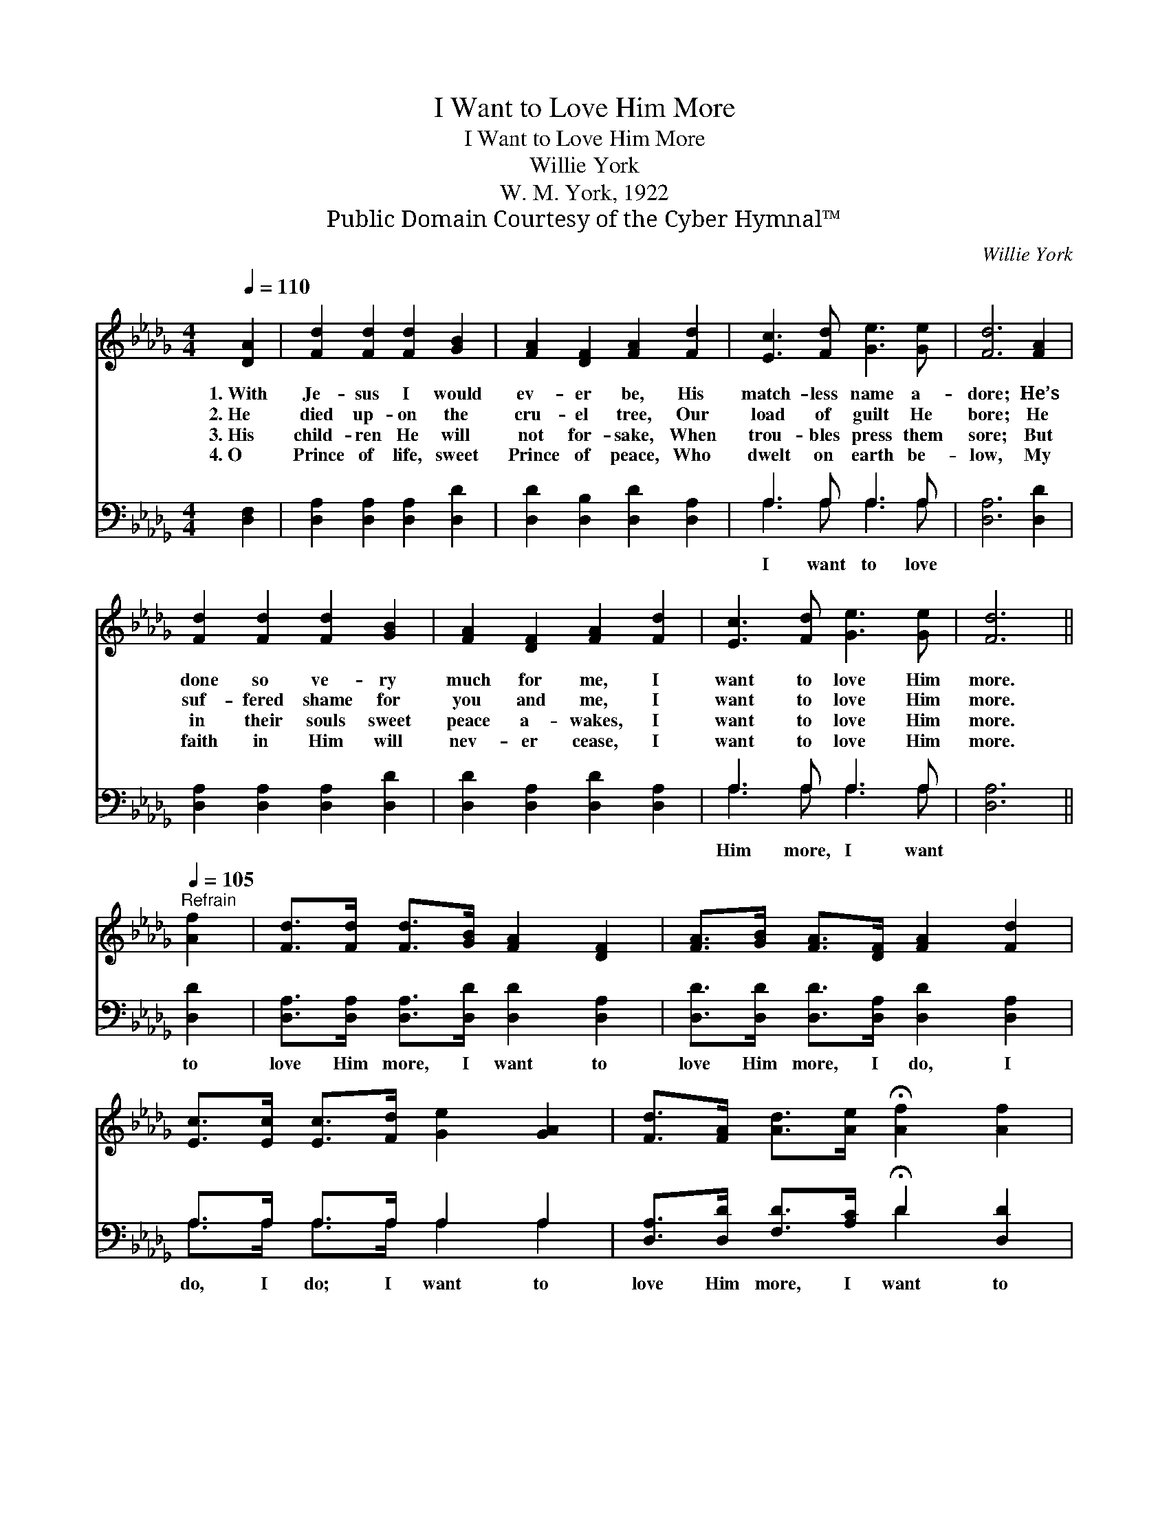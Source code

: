 X:1
T:I Want to Love Him More
T:I Want to Love Him More
T:Willie York
T:W. M. York, 1922
T:Public Domain Courtesy of the Cyber Hymnal™
C:Willie York
Z:Public Domain
Z:Courtesy of the Cyber Hymnal™
%%score ( 1 2 ) ( 3 4 )
L:1/8
Q:1/4=110
M:4/4
K:Db
V:1 treble 
V:2 treble 
V:3 bass 
V:4 bass 
V:1
 [DA]2 | [Fd]2 [Fd]2 [Fd]2 [GB]2 | [FA]2 [DF]2 [FA]2 [Fd]2 | [Ec]3 [Fd] [Ge]3 [Ge] | [Fd]6 [FA]2 | %5
w: 1.~With|Je- sus I would|ev- er be, His|match- less name a-|dore; He’s|
w: 2.~He|died up- on the|cru- el tree, Our|load of guilt He|bore; He|
w: 3.~His|child- ren He will|not for- sake, When|trou- bles press them|sore; But|
w: 4.~O|Prince of life, sweet|Prince of peace, Who|dwelt on earth be-|low, My|
 [Fd]2 [Fd]2 [Fd]2 [GB]2 | [FA]2 [DF]2 [FA]2 [Fd]2 | [Ec]3 [Fd] [Ge]3 [Ge] | [Fd]6 || %9
w: done so ve- ry|much for me, I|want to love Him|more.|
w: suf- fered shame for|you and me, I|want to love Him|more.|
w: in their souls sweet|peace a- wakes, I|want to love Him|more.|
w: faith in Him will|nev- er cease, I|want to love Him|more.|
[Q:1/4=105]"^Refrain" [Af]2 | [Fd]>[Fd] [Fd]>[GB] [FA]2 [DF]2 | [FA]>[GB] [FA]>[DF] [FA]2 [Fd]2 | %12
w: |||
w: |||
w: |||
w: |||
 [Ec]>[Ec] [Ec]>[Fd] [Ge]2 [GA]2 | [Fd]>[FA] [Ad]>[Ae] !fermata![Af]2 [Af]2 | %14
w: ||
w: ||
w: ||
w: ||
 [Fd]>[Fd] [Fd]>[GB] [FA]2 [DF]2 | [FA]>[GB] [FA]>[DF] [FA]2 (de) | [Af]3 [Ad] [Af]2 [Ge]2 | d6 |] %18
w: ||||
w: ||||
w: ||||
w: ||||
V:2
 x2 | x8 | x8 | x8 | x8 | x8 | x8 | x8 | x6 || x2 | x8 | x8 | x8 | x8 | x8 | x6 A2 | x8 | %17
 (F2 G2 F2) |] %18
V:3
 [D,F,]2 | [D,A,]2 [D,A,]2 [D,A,]2 [D,D]2 | [D,D]2 [D,B,]2 [D,D]2 [D,A,]2 | A,3 A, A,3 A, | %4
w: |||I want to love|
 [D,A,]6 [D,D]2 | [D,A,]2 [D,A,]2 [D,A,]2 [D,D]2 | [D,D]2 [D,A,]2 [D,D]2 [D,A,]2 | A,3 A, A,3 A, | %8
w: |||Him more, I want|
 [D,A,]6 || [D,D]2 | [D,A,]>[D,A,] [D,A,]>[D,D] [D,D]2 [D,A,]2 | %11
w: |to|love Him more, I want to|
 [D,D]>[D,D] [D,D]>[D,A,] [D,D]2 [D,A,]2 | A,>A, A,>A, A,2 A,2 | %13
w: love Him more, I do, I|do, I do; I want to|
 [D,A,]>[D,D] [F,D]>[A,C] !fermata!D2 [D,D]2 | [D,A,]>[D,A,] [D,A,]>[D,D] [D,D]2 [D,A,]2 | %15
w: love Him more, I want to|love Him more, He’s done so|
 [D,D]>[D,D] [D,D]>[D,A,] [D,D]2 ([F,D][A,C]) | D3 [F,D] [A,D]2 [A,,A,]2 | (A,2 B,2 A,2) |] %18
w: much for me. * * * *|||
V:4
 x2 | x8 | x8 | A,3 A, A,3 A, | x8 | x8 | x8 | A,3 A, A,3 A, | x6 || x2 | x8 | x8 | %12
 A,>A, A,>A, A,2 A,2 | x4 D2 x2 | x8 | x8 | D3 x5 | D,6 |] %18


